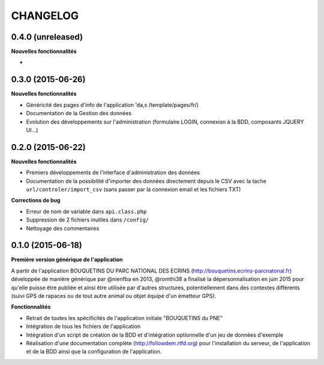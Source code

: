 =========
CHANGELOG
=========

0.4.0 (unreleased)
------------------

**Nouvelles fonctionnalités**

-

0.3.0 (2015-06-26)
------------------

**Nouvelles fonctionnalités**

- Généricité des pages d'info de l'application 'da,s /template/pages/fr/)
- Documentation de la Gestion des données
- Evolution des développements sur l'administration (formulaire LOGIN, connexion à la BDD, composants JQUERY UI...)

0.2.0 (2015-06-22)
------------------

**Nouvelles fonctionnalités**

- Premiers développements de l'interface d'administration des données
- Documentation de la possibilité d'importer des données directement depuis le CSV avec la tache ``url/controler/import_csv`` (sans passer par la connexion email et les fichiers TXT)

**Corrections de bug**

- Erreur de nom de variable dans ``api.class.php``
- Suppression de 2 fichiers inutiles dans ``/config/``
- Nettoyage des commentaires

0.1.0 (2015-06-18)
------------------

**Première version générique de l'application**

A partir de l'application BOUQUETINS DU PARC NATIONAL DES ECRINS (http://bouquetins.ecrins-parcnatonal.fr) développée de manière générique par @nienfba en 2013, @romthi38 a finalisé la dépersonnalisation en juin 2015 pour qu'elle puisse être publiée et ainsi être utilisée par d'autres structures, potentiellement dans des contextes différents (suivi GPS de rapaces ou de tout autre animal ou objet équipé d'un émetteur GPS).

**Fonctionnalités**

- Retrait de toutes les spécificités de l'application initiale "BOUQUETINS du PNE"
- Intégration de tous les fichiers de l'application
- Intégration d'un script de création de la BDD et d'intégration optionnelle d'un jeu de données d'exemple
- Réalisation d'une documentation complète (http://followdem.rtfd.org) pour l'installation du serveur, de l'application et de la BDD ainsi que la configuration de l'application.
